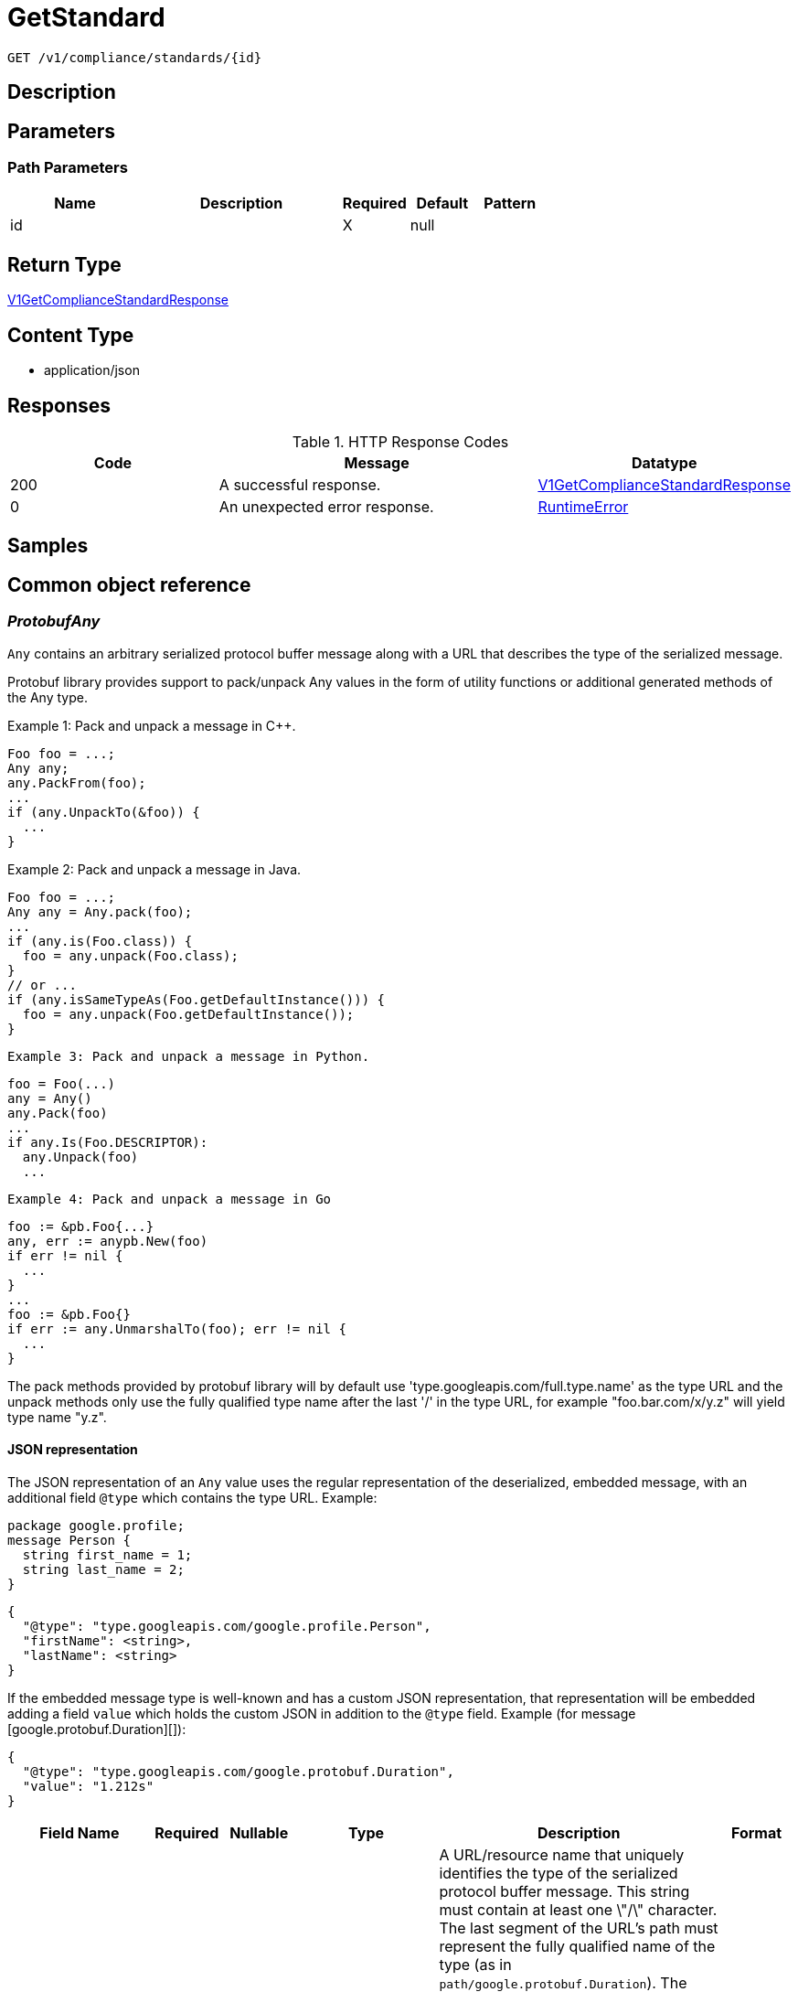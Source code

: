 // Auto-generated by scripts. Do not edit.
:_mod-docs-content-type: ASSEMBLY
:context: _v1_compliance_standards_id_get





[id="GetStandard_{context}"]
= GetStandard

:toc: macro
:toc-title:

toc::[]


`GET /v1/compliance/standards/{id}`



== Description







== Parameters

=== Path Parameters

[cols="2,3,1,1,1"]
|===
|Name| Description| Required| Default| Pattern

| id
|
| X
| null
|

|===






== Return Type

<<V1GetComplianceStandardResponse_{context}, V1GetComplianceStandardResponse>>


== Content Type

* application/json

== Responses

.HTTP Response Codes
[cols="2,3,1"]
|===
| Code | Message | Datatype


| 200
| A successful response.
|  <<V1GetComplianceStandardResponse_{context}, V1GetComplianceStandardResponse>>


| 0
| An unexpected error response.
|  <<RuntimeError_{context}, RuntimeError>>

|===

== Samples









ifdef::internal-generation[]
== Implementation



endif::internal-generation[]


[id="common-object-reference_{context}"]
== Common object reference



[id="ProtobufAny_{context}"]
=== _ProtobufAny_
 

`Any` contains an arbitrary serialized protocol buffer message along with a
URL that describes the type of the serialized message.

Protobuf library provides support to pack/unpack Any values in the form
of utility functions or additional generated methods of the Any type.

Example 1: Pack and unpack a message in C++.

    Foo foo = ...;
    Any any;
    any.PackFrom(foo);
    ...
    if (any.UnpackTo(&foo)) {
      ...
    }

Example 2: Pack and unpack a message in Java.

    Foo foo = ...;
    Any any = Any.pack(foo);
    ...
    if (any.is(Foo.class)) {
      foo = any.unpack(Foo.class);
    }
    // or ...
    if (any.isSameTypeAs(Foo.getDefaultInstance())) {
      foo = any.unpack(Foo.getDefaultInstance());
    }

 Example 3: Pack and unpack a message in Python.

    foo = Foo(...)
    any = Any()
    any.Pack(foo)
    ...
    if any.Is(Foo.DESCRIPTOR):
      any.Unpack(foo)
      ...

 Example 4: Pack and unpack a message in Go

     foo := &pb.Foo{...}
     any, err := anypb.New(foo)
     if err != nil {
       ...
     }
     ...
     foo := &pb.Foo{}
     if err := any.UnmarshalTo(foo); err != nil {
       ...
     }

The pack methods provided by protobuf library will by default use
'type.googleapis.com/full.type.name' as the type URL and the unpack
methods only use the fully qualified type name after the last '/'
in the type URL, for example "foo.bar.com/x/y.z" will yield type
name "y.z".

==== JSON representation
The JSON representation of an `Any` value uses the regular
representation of the deserialized, embedded message, with an
additional field `@type` which contains the type URL. Example:

    package google.profile;
    message Person {
      string first_name = 1;
      string last_name = 2;
    }

    {
      "@type": "type.googleapis.com/google.profile.Person",
      "firstName": <string>,
      "lastName": <string>
    }

If the embedded message type is well-known and has a custom JSON
representation, that representation will be embedded adding a field
`value` which holds the custom JSON in addition to the `@type`
field. Example (for message [google.protobuf.Duration][]):

    {
      "@type": "type.googleapis.com/google.protobuf.Duration",
      "value": "1.212s"
    }


[.fields-ProtobufAny]
[cols="2,1,1,2,4,1"]
|===
| Field Name| Required| Nullable | Type| Description | Format

| typeUrl
| 
| 
|   String  
| A URL/resource name that uniquely identifies the type of the serialized protocol buffer message. This string must contain at least one \"/\" character. The last segment of the URL's path must represent the fully qualified name of the type (as in `path/google.protobuf.Duration`). The name should be in a canonical form (e.g., leading \".\" is not accepted).  In practice, teams usually precompile into the binary all types that they expect it to use in the context of Any. However, for URLs which use the scheme `http`, `https`, or no scheme, one can optionally set up a type server that maps type URLs to message definitions as follows:  * If no scheme is provided, `https` is assumed. * An HTTP GET on the URL must yield a [google.protobuf.Type][]   value in binary format, or produce an error. * Applications are allowed to cache lookup results based on the   URL, or have them precompiled into a binary to avoid any   lookup. Therefore, binary compatibility needs to be preserved   on changes to types. (Use versioned type names to manage   breaking changes.)  Note: this functionality is not currently available in the official protobuf release, and it is not used for type URLs beginning with type.googleapis.com. As of May 2023, there are no widely used type server implementations and no plans to implement one.  Schemes other than `http`, `https` (or the empty scheme) might be used with implementation specific semantics.
|     

| value
| 
| 
|   byte[]  
| Must be a valid serialized protocol buffer of the above specified type.
| byte    

|===



[id="RuntimeError_{context}"]
=== _RuntimeError_
 




[.fields-RuntimeError]
[cols="2,1,1,2,4,1"]
|===
| Field Name| Required| Nullable | Type| Description | Format

| error
| 
| 
|   String  
| 
|     

| code
| 
| 
|   Integer  
| 
| int32    

| message
| 
| 
|   String  
| 
|     

| details
| 
| 
|   List   of <<ProtobufAny_{context}, ProtobufAny>>
| 
|     

|===



[id="V1ComplianceControl_{context}"]
=== _V1ComplianceControl_
 




[.fields-V1ComplianceControl]
[cols="2,1,1,2,4,1"]
|===
| Field Name| Required| Nullable | Type| Description | Format

| id
| 
| 
|   String  
| 
|     

| standardId
| 
| 
|   String  
| 
|     

| groupId
| 
| 
|   String  
| 
|     

| name
| 
| 
|   String  
| 
|     

| description
| 
| 
|   String  
| 
|     

| implemented
| 
| 
|   Boolean  
| 
|     

| interpretationText
| 
| 
|   String  
| 
|     

|===



[id="V1ComplianceControlGroup_{context}"]
=== _V1ComplianceControlGroup_
 




[.fields-V1ComplianceControlGroup]
[cols="2,1,1,2,4,1"]
|===
| Field Name| Required| Nullable | Type| Description | Format

| id
| 
| 
|   String  
| 
|     

| standardId
| 
| 
|   String  
| 
|     

| name
| 
| 
|   String  
| 
|     

| description
| 
| 
|   String  
| 
|     

| numImplementedChecks
| 
| 
|   Integer  
| 
| int32    

|===



[id="V1ComplianceStandard_{context}"]
=== _V1ComplianceStandard_
 




[.fields-V1ComplianceStandard]
[cols="2,1,1,2,4,1"]
|===
| Field Name| Required| Nullable | Type| Description | Format

| metadata
| 
| 
| <<V1ComplianceStandardMetadata_{context}, V1ComplianceStandardMetadata>>    
| 
|     

| groups
| 
| 
|   List   of <<V1ComplianceControlGroup_{context}, V1ComplianceControlGroup>>
| 
|     

| controls
| 
| 
|   List   of <<V1ComplianceControl_{context}, V1ComplianceControl>>
| 
|     

|===



[id="V1ComplianceStandardMetadata_{context}"]
=== _V1ComplianceStandardMetadata_
 




[.fields-V1ComplianceStandardMetadata]
[cols="2,1,1,2,4,1"]
|===
| Field Name| Required| Nullable | Type| Description | Format

| id
| 
| 
|   String  
| 
|     

| name
| 
| 
|   String  
| 
|     

| description
| 
| 
|   String  
| 
|     

| numImplementedChecks
| 
| 
|   Integer  
| 
| int32    

| scopes
| 
| 
|   List   of <<V1ComplianceStandardMetadataScope_{context}, V1ComplianceStandardMetadataScope>>
| 
|     

| dynamic
| 
| 
|   Boolean  
| 
|     

| hideScanResults
| 
| 
|   Boolean  
| 
|     

|===



[id="V1ComplianceStandardMetadataScope_{context}"]
=== _V1ComplianceStandardMetadataScope_
 






[.fields-V1ComplianceStandardMetadataScope]
[cols="1"]
|===
| Enum Values

| UNSET
| CLUSTER
| NAMESPACE
| DEPLOYMENT
| NODE

|===


[id="V1GetComplianceStandardResponse_{context}"]
=== _V1GetComplianceStandardResponse_
 




[.fields-V1GetComplianceStandardResponse]
[cols="2,1,1,2,4,1"]
|===
| Field Name| Required| Nullable | Type| Description | Format

| standard
| 
| 
| <<V1ComplianceStandard_{context}, V1ComplianceStandard>>    
| 
|     

|===




